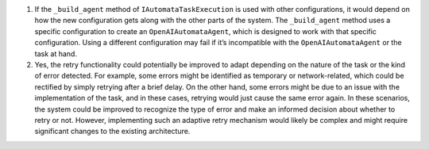 1. If the ``_build_agent`` method of ``IAutomataTaskExecution`` is used
   with other configurations, it would depend on how the new
   configuration gets along with the other parts of the system. The
   ``_build_agent`` method uses a specific configuration to create an
   ``OpenAIAutomataAgent``, which is designed to work with that specific
   configuration. Using a different configuration may fail if it’s
   incompatible with the ``OpenAIAutomataAgent`` or the task at hand.

2. Yes, the retry functionality could potentially be improved to adapt
   depending on the nature of the task or the kind of error detected.
   For example, some errors might be identified as temporary or
   network-related, which could be rectified by simply retrying after a
   brief delay. On the other hand, some errors might be due to an issue
   with the implementation of the task, and in these cases, retrying
   would just cause the same error again. In these scenarios, the system
   could be improved to recognize the type of error and make an informed
   decision about whether to retry or not. However, implementing such an
   adaptive retry mechanism would likely be complex and might require
   significant changes to the existing architecture.

